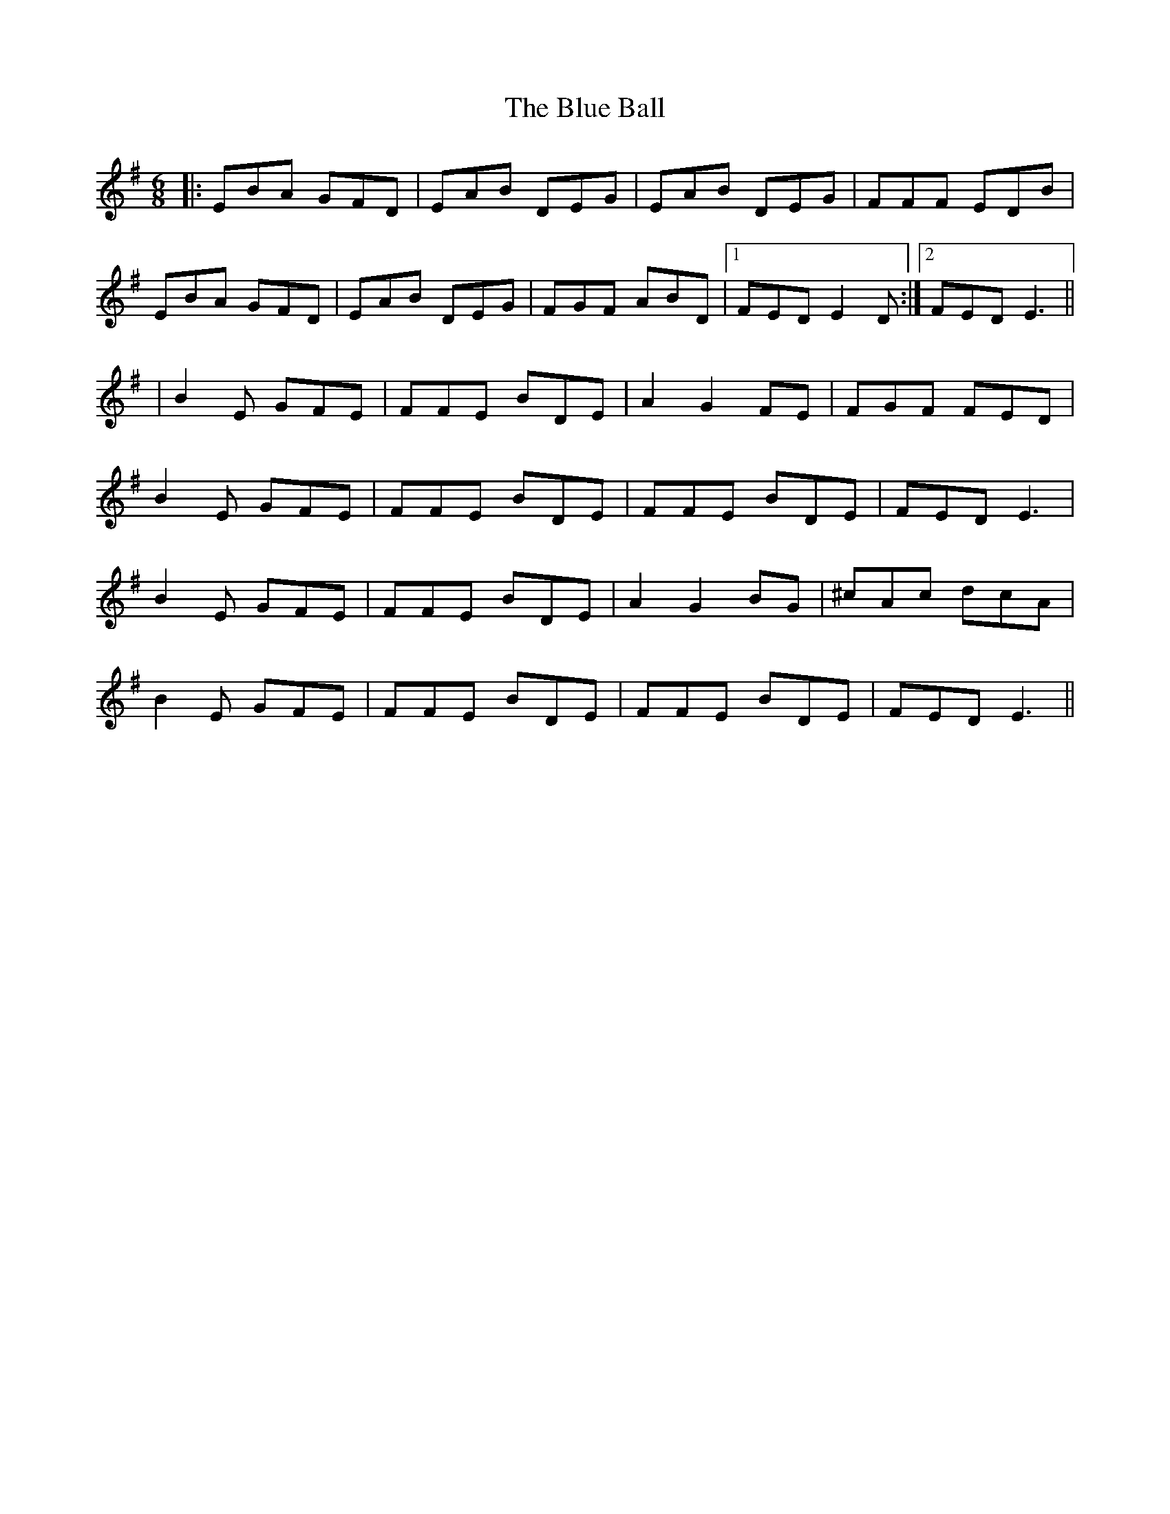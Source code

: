 X: 2
T: Blue Ball, The
Z: PJ Mediterranean
S: https://thesession.org/tunes/4444#setting17069
R: jig
M: 6/8
L: 1/8
K: Emin
|: EBA GFD | EAB DEG | EAB DEG | FFF EDB |EBA GFD | EAB DEG | FGF ABD |1 FED E2D :|2 FED E3||| B2E GFE | FFE BDE | A2G2FE | FGF FED |B2E GFE | FFE BDE | FFE BDE | FED E3 |B2E GFE | FFE BDE | A2G2BG | ^cAc dcA |B2E GFE | FFE BDE | FFE BDE | FED E3 ||
